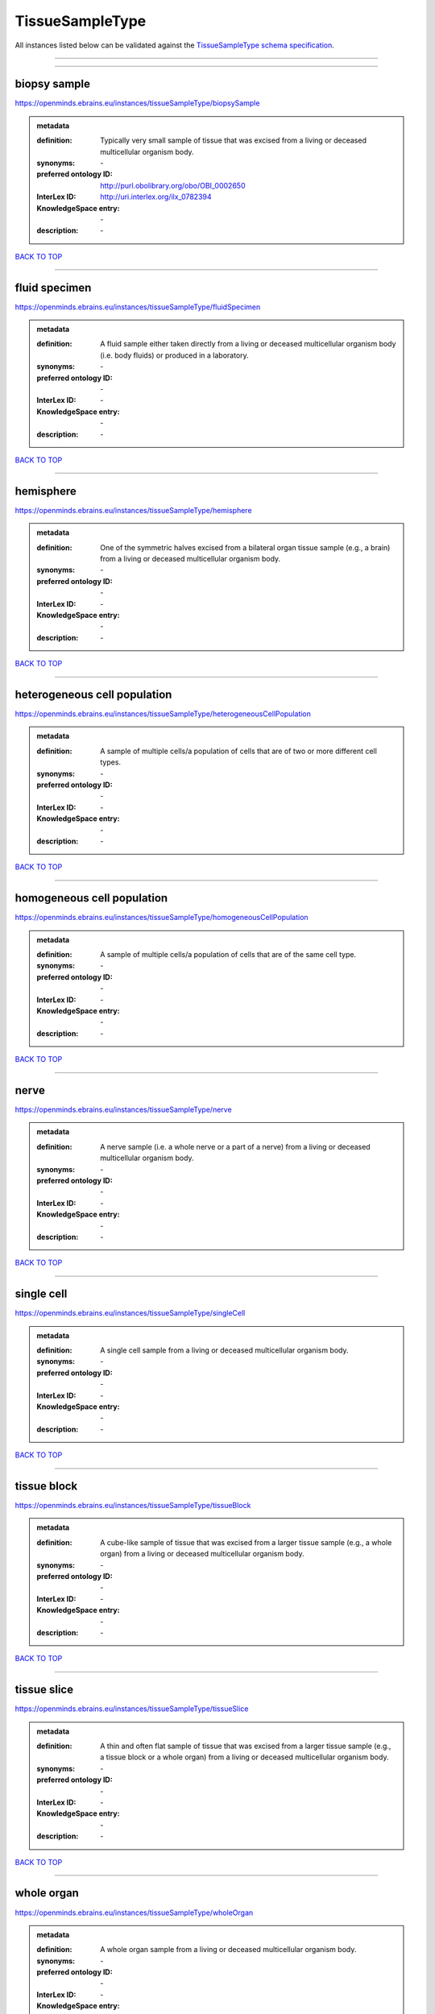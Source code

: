 ################
TissueSampleType
################

All instances listed below can be validated against the `TissueSampleType schema specification <https://openminds-documentation.readthedocs.io/en/latest/specifications/controlledTerms/tissueSampleType.html>`_.

------------

------------

biopsy sample
-------------

https://openminds.ebrains.eu/instances/tissueSampleType/biopsySample

.. admonition:: metadata

   :definition: Typically very small sample of tissue that was excised from a living or deceased multicellular organism body.
   :synonyms: \-
   :preferred ontology ID: http://purl.obolibrary.org/obo/OBI_0002650
   :InterLex ID: http://uri.interlex.org/ilx_0782394
   :KnowledgeSpace entry: \-
   :description: \-

`BACK TO TOP <tissueSampleType_>`_

------------

fluid specimen
--------------

https://openminds.ebrains.eu/instances/tissueSampleType/fluidSpecimen

.. admonition:: metadata

   :definition: A fluid sample either taken directly from a living or deceased multicellular organism body (i.e. body fluids) or produced in a laboratory.
   :synonyms: \-
   :preferred ontology ID: \-
   :InterLex ID: \-
   :KnowledgeSpace entry: \-
   :description: \-

`BACK TO TOP <tissueSampleType_>`_

------------

hemisphere
----------

https://openminds.ebrains.eu/instances/tissueSampleType/hemisphere

.. admonition:: metadata

   :definition: One of the symmetric halves excised from a bilateral organ tissue sample (e.g., a brain) from a living or deceased multicellular organism body.
   :synonyms: \-
   :preferred ontology ID: \-
   :InterLex ID: \-
   :KnowledgeSpace entry: \-
   :description: \-

`BACK TO TOP <tissueSampleType_>`_

------------

heterogeneous cell population
-----------------------------

https://openminds.ebrains.eu/instances/tissueSampleType/heterogeneousCellPopulation

.. admonition:: metadata

   :definition: A sample of multiple cells/a population of cells that are of two or more different cell types.
   :synonyms: \-
   :preferred ontology ID: \-
   :InterLex ID: \-
   :KnowledgeSpace entry: \-
   :description: \-

`BACK TO TOP <tissueSampleType_>`_

------------

homogeneous cell population
---------------------------

https://openminds.ebrains.eu/instances/tissueSampleType/homogeneousCellPopulation

.. admonition:: metadata

   :definition: A sample of multiple cells/a population of cells that are of the same cell type.
   :synonyms: \-
   :preferred ontology ID: \-
   :InterLex ID: \-
   :KnowledgeSpace entry: \-
   :description: \-

`BACK TO TOP <tissueSampleType_>`_

------------

nerve
-----

https://openminds.ebrains.eu/instances/tissueSampleType/nerve

.. admonition:: metadata

   :definition: A nerve sample (i.e. a whole nerve or a part of a nerve) from a living or deceased multicellular organism body.
   :synonyms: \-
   :preferred ontology ID: \-
   :InterLex ID: \-
   :KnowledgeSpace entry: \-
   :description: \-

`BACK TO TOP <tissueSampleType_>`_

------------

single cell
-----------

https://openminds.ebrains.eu/instances/tissueSampleType/singleCell

.. admonition:: metadata

   :definition: A single cell sample from a living or deceased multicellular organism body.
   :synonyms: \-
   :preferred ontology ID: \-
   :InterLex ID: \-
   :KnowledgeSpace entry: \-
   :description: \-

`BACK TO TOP <tissueSampleType_>`_

------------

tissue block
------------

https://openminds.ebrains.eu/instances/tissueSampleType/tissueBlock

.. admonition:: metadata

   :definition: A cube-like sample of tissue that was excised from a larger tissue sample (e.g., a whole organ) from a living or deceased multicellular organism body.
   :synonyms: \-
   :preferred ontology ID: \-
   :InterLex ID: \-
   :KnowledgeSpace entry: \-
   :description: \-

`BACK TO TOP <tissueSampleType_>`_

------------

tissue slice
------------

https://openminds.ebrains.eu/instances/tissueSampleType/tissueSlice

.. admonition:: metadata

   :definition: A thin and often flat sample of tissue that was excised from a larger tissue sample (e.g., a tissue block or a whole organ) from a living or deceased multicellular organism body.
   :synonyms: \-
   :preferred ontology ID: \-
   :InterLex ID: \-
   :KnowledgeSpace entry: \-
   :description: \-

`BACK TO TOP <tissueSampleType_>`_

------------

whole organ
-----------

https://openminds.ebrains.eu/instances/tissueSampleType/wholeOrgan

.. admonition:: metadata

   :definition: A whole organ sample from a living or deceased multicellular organism body.
   :synonyms: \-
   :preferred ontology ID: \-
   :InterLex ID: \-
   :KnowledgeSpace entry: \-
   :description: \-

`BACK TO TOP <tissueSampleType_>`_

------------

